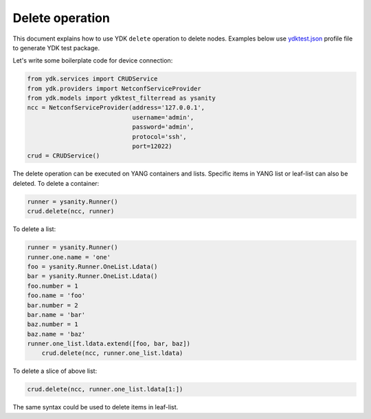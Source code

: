 Delete operation
****************
This document explains how to use YDK ``delete`` operation to delete nodes. Examples below use `ydktest.json <https://raw.githubusercontent.com/CiscoDevNet/ydk-gen/master/profiles/test/ydktest.json>`_ profile file to generate YDK test package.

Let's write some boilerplate code for device connection:

.. code-block:: python

    from ydk.services import CRUDService
    from ydk.providers import NetconfServiceProvider
    from ydk.models import ydktest_filterread as ysanity
    ncc = NetconfServiceProvider(address='127.0.0.1',
                                 username='admin',
                                 password='admin',
                                 protocol='ssh',
                                 port=12022)
    crud = CRUDService()

The delete operation can be executed on YANG containers and lists. Specific items in YANG list or leaf-list can also be deleted. To delete a container:

.. code-block:: python

	runner = ysanity.Runner()
	crud.delete(ncc, runner)

To delete a list:

.. code-block:: python

    runner = ysanity.Runner()
    runner.one.name = 'one'
    foo = ysanity.Runner.OneList.Ldata()
    bar = ysanity.Runner.OneList.Ldata()
    foo.number = 1
    foo.name = 'foo'
    bar.number = 2
    bar.name = 'bar'
    baz.number = 1
    baz.name = 'baz'
    runner.one_list.ldata.extend([foo, bar, baz])
	crud.delete(ncc, runner.one_list.ldata)

To delete a slice of above list:

.. code-block:: python

	crud.delete(ncc, runner.one_list.ldata[1:])

The same syntax could be used to delete items in leaf-list.







